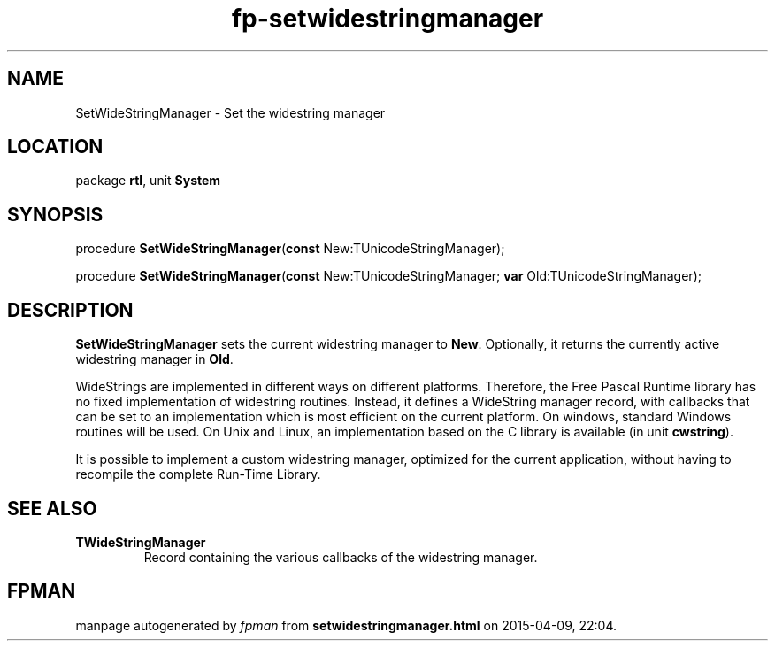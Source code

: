 .\" file autogenerated by fpman
.TH "fp-setwidestringmanager" 3 "2014-03-14" "fpman" "Free Pascal Programmer's Manual"
.SH NAME
SetWideStringManager - Set the widestring manager
.SH LOCATION
package \fBrtl\fR, unit \fBSystem\fR
.SH SYNOPSIS
procedure \fBSetWideStringManager\fR(\fBconst\fR New:TUnicodeStringManager);

procedure \fBSetWideStringManager\fR(\fBconst\fR New:TUnicodeStringManager; \fBvar\fR Old:TUnicodeStringManager);
.SH DESCRIPTION
\fBSetWideStringManager\fR sets the current widestring manager to \fBNew\fR. Optionally, it returns the currently active widestring manager in \fBOld\fR.

WideStrings are implemented in different ways on different platforms. Therefore, the Free Pascal Runtime library has no fixed implementation of widestring routines. Instead, it defines a WideString manager record, with callbacks that can be set to an implementation which is most efficient on the current platform. On windows, standard Windows routines will be used. On Unix and Linux, an implementation based on the C library is available (in unit \fBcwstring\fR).

It is possible to implement a custom widestring manager, optimized for the current application, without having to recompile the complete Run-Time Library.


.SH SEE ALSO
.TP
.B TWideStringManager
Record containing the various callbacks of the widestring manager.

.SH FPMAN
manpage autogenerated by \fIfpman\fR from \fBsetwidestringmanager.html\fR on 2015-04-09, 22:04.

